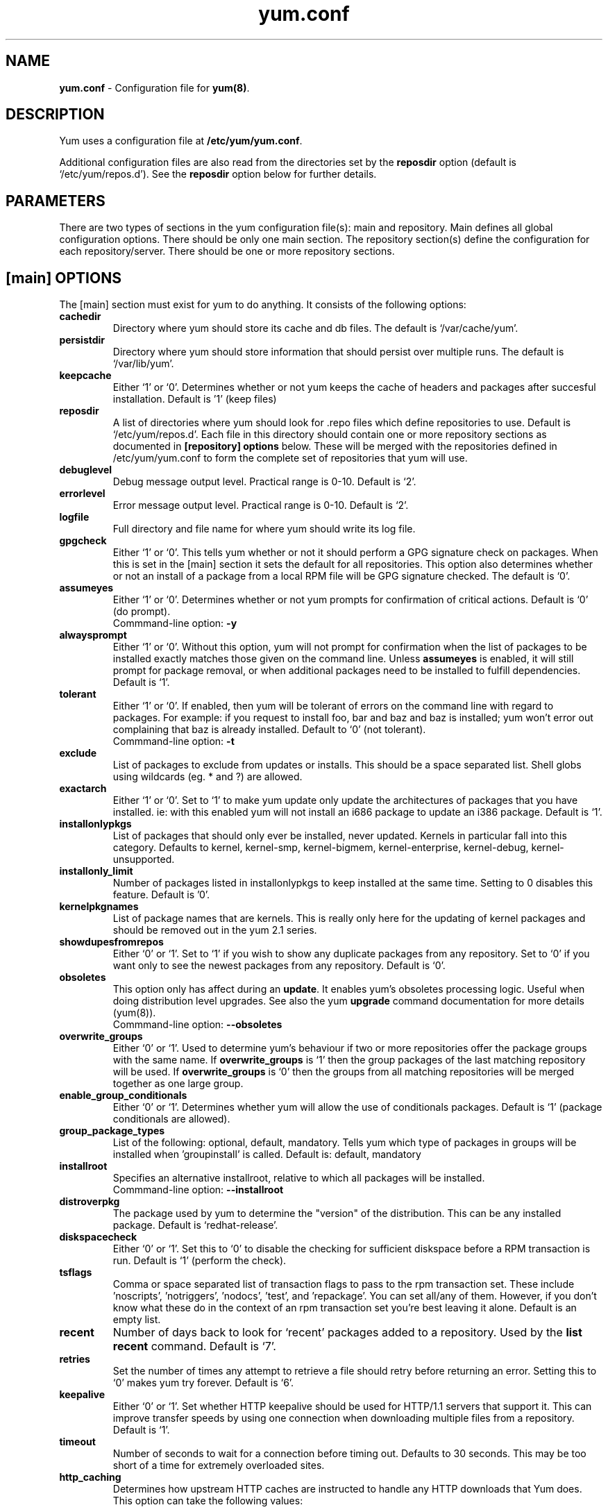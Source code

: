 .TH "yum.conf" "5" "" "Seth Vidal" "yum configuration file"
.SH "NAME"
.LP 
\fByum.conf\fR \- Configuration file for \fByum(8)\fR.
.SH "DESCRIPTION"
.LP
Yum uses a configuration file at \fB/etc/yum/yum.conf\fR.
.LP
Additional configuration files are also read from the directories set by the
\fBreposdir\fR option (default is `/etc/yum/repos.d').
See the \fBreposdir\fR option below for further details.

.SH "PARAMETERS"
.LP 
There are two types of sections in the yum configuration file(s): main and
repository. Main defines all global configuration options. There should be only
one main section. The repository section(s) define the configuration for each
repository/server. There should be one or more repository sections.

.SH "[main] OPTIONS"
.LP 
The [main] section must exist for yum to do anything. It consists of the
following options:

.IP \fBcachedir\fR
Directory where yum should store its cache and db files. The default is
`/var/cache/yum'.

.IP \fBpersistdir\fR
Directory where yum should store information that should persist over multiple
runs. The default is `/var/lib/yum'.

.IP \fBkeepcache\fR
Either `1' or `0'. Determines whether or not yum keeps the cache
of headers and packages after succesful installation.  Default is '1'
(keep files)
.br

.IP \fBreposdir\fR
A list of directories where yum should look for .repo files which define
repositories to use. Default is `/etc/yum/repos.d'. Each
file in this directory should contain one or more repository sections as
documented in \fB[repository] options\fR below. These will be merged with the
repositories defined in /etc/yum/yum.conf to form the complete set of
repositories that yum will use.

.IP \fBdebuglevel\fR
Debug message output level. Practical range is 0\-10. Default is `2'.

.IP \fBerrorlevel\fR
Error message output level. Practical range is 0\-10. Default is `2'.

.IP \fBlogfile\fR
Full directory and file name for where yum should write its log file.

.IP \fBgpgcheck\fR
Either `1' or `0'. This tells yum whether or not it should perform a GPG
signature check on packages. When this is set in the [main] section it sets the
default for all repositories. This option also determines whether or not an
install of a package from a local RPM file will be GPG signature checked. The
default is `0'.

.IP \fBassumeyes\fR
Either `1' or `0'. Determines whether or not yum prompts for confirmation of
critical actions. Default is `0' (do prompt).
.br
Commmand-line option: \fB\-y\fP

.IP \fBalwaysprompt\fR
Either `1' or `0'. Without this option, yum will not prompt for confirmation
when the list of packages to be installed exactly matches those given on the
command line. Unless \fBassumeyes\fR is enabled, it will still prompt for
package removal, or when additional packages need to be installed to fulfill
dependencies. Default is `1'.
.br

.IP \fBtolerant\fR
Either `1' or `0'. If enabled, then yum will be tolerant of errors on the
command line with regard to packages. For example: if you request to install
foo, bar and baz and baz is installed; yum won't error out complaining that baz
is already installed. Default to `0' (not tolerant).
.br
Commmand-line option: \fB\-t\fP

.IP \fBexclude\fR
List of packages to exclude from updates or installs. This should be a space
separated list.
Shell globs using wildcards (eg. * and ?) are allowed.

.IP \fBexactarch\fR
Either `1' or `0'. Set to `1' to make yum update only update the architectures
of packages that you have installed. ie: with this enabled yum will not install
an i686 package to update an i386 package. Default is `1'.

.IP \fBinstallonlypkgs \fR
List of packages that should only ever be installed, never updated. Kernels
in particular fall into this category. Defaults to kernel, kernel-smp,
kernel-bigmem, kernel-enterprise, kernel-debug, kernel-unsupported.

.IP \fBinstallonly_limit \fR
Number of packages listed in installonlypkgs to keep installed at the same
time. Setting to 0 disables this feature. Default is '0'.

.IP \fBkernelpkgnames \fR
List of package names that are kernels. This is really only here for the
updating of kernel packages and should be removed out in the yum 2.1 series.

.IP \fBshowdupesfromrepos\fR
Either `0' or `1'. Set to `1' if you wish to show any duplicate packages from
any repository. Set to `0' if you want only to see the newest packages from any
repository. Default is `0'.

.IP \fBobsoletes \fR
This option only has affect during an \fBupdate\fR. It enables yum's
obsoletes processing logic. Useful when doing distribution level upgrades. See
also the yum \fBupgrade\fR command documentation for more details (yum(8)).
.br
Commmand-line option: \fB\-\-obsoletes\fP

.IP \fBoverwrite_groups \fR
Either `0' or `1'. Used to determine yum's behaviour if two or more
repositories offer the package groups with the same name. If
\fBoverwrite_groups\fR is `1' then the group packages of the last matching
repository will be used. If \fBoverwrite_groups\fR is `0' then the groups
from all matching repositories will be merged together as one large group.

.IP \fBenable_group_conditionals\fR
Either `0' or `1'. Determines whether yum will allow the use of conditionals
packages. Default is `1' (package conditionals are allowed).

.IP \fBgroup_package_types\fR
List of the following: optional, default, mandatory. Tells yum which type
of packages in groups will be installed when 'groupinstall' is called. 
Default is: default, mandatory

.IP \fBinstallroot \fR
Specifies an alternative installroot, relative to which all packages will be
installed. 
.br
Commmand-line option: \fB\-\-installroot\fP

.IP \fBdistroverpkg\fR
The package used by yum to determine the "version" of the distribution. This
can be any installed package. Default is `redhat-release'.

.IP \fBdiskspacecheck\fR
Either `0' or `1'. Set this to `0' to disable the checking for sufficient
diskspace before a RPM transaction is run. Default is `1' (perform the check).

.IP \fBtsflags\fR
Comma or space separated list of transaction flags to pass to the rpm
transaction set. These include 'noscripts', 'notriggers', 'nodocs', 'test', and 'repackage'.
You can set all/any of them. However, if you don't know what these do in the
context of an rpm transaction set you're best leaving it alone. Default is
an empty list.

.IP \fBrecent\fR
Number of days back to look for `recent' packages added to a repository.
Used by the \fBlist recent\fR command. Default is `7'.

.IP \fBretries\fR
Set the number of times any attempt to retrieve a file should retry before 
returning an error. Setting this to `0' makes yum try forever. Default is `6'.

.IP \fBkeepalive \fR
Either `0' or `1'. Set whether HTTP keepalive should be used for HTTP/1.1
servers that support it. This can improve transfer speeds by using one
connection when downloading multiple files from a repository. Default is `1'.

.IP \fBtimeout \fR
Number of seconds to wait for a connection before timing out. Defaults to
30 seconds. This may be too short of a time for extremely overloaded
sites.

.IP \fBhttp_caching\fR
Determines how upstream HTTP caches are instructed to handle any HTTP downloads
that Yum does. This option can take the following values:

`all' means that all HTTP downloads should be cached.

`packages' means that only RPM package downloads should be cached (but not
repository metadata downloads).

`none' means that no HTTP downloads should be cached.

The default is `all'. This is recommended unless you are experiencing caching
related issues. Try to at least use `packages' to minimise load on repository
servers.

.IP \fBthrottle \fR
Enable bandwidth throttling for downloads. This option can be expressed as a
absolute data rate in bytes/sec. An SI prefix (k, M or G) may be appended to the
bandwidth value (eg. `5.5k' is 5.5 kilobytes/sec, `2M' is 2 Megabytes/sec).

Alternatively, this option can specify the percentage of total bandwidth to use 
(eg. `60%'). In this case the \fBbandwidth\fR option should be used to specify
the maximum available bandwidth.

Set to `0' to disable bandwidth throttling. This is the default.

.IP \fBbandwidth \fR
Use to specify the maximum available network bandwidth in bytes/second.  Used
with the \fBthrottle\fR option (above). If \fBthrottle\fR is a percentage and
\fBbandwidth\fR is `0' then bandwidth throttling will be disabled. If
\fBthrottle\fR is expressed as a data rate (bytes/sec) then this option is
ignored. Default is `0' (no bandwidth throttling). 

.IP \fBcommands\fR
List of functional commands to run if no functional commands are specified
on the command line (eg. "update foo bar baz quux").  None of the short options
(eg. -y, -e, -d) are accepted for this option.

." .IP \fBsyslog_ident \fR
." XXX not implemented yet

." .IP \fBsyslog_facility \fR
." XXX not implemented yet

.IP \fBproxy \fR
url to the proxy server that yum should use.

.IP \fBproxy_username \fR
username to use for proxy

.IP \fBproxy_password \fR
password for this proxy

.IP \fBplugins \fR
Either `0' or `1'. Global switch to enable or disable yum plugins. Default is
`0' (plugins disabled). See the \fBPLUGINS\fR section of the \fByum(8)\fR man
for more information on installing yum plugins.

.IP \fBpluginpath \fR
A list of directories where yum should look for plugin modules. Default is
`/usr/share/yum-plugins' and `/usr/lib/yum-plugins'.

.IP \fBpluginconfpath \fR
A list of directories where yum should look for plugin configuration files.
Default is `/etc/yum/pluginconf.d'.

.IP \fBmetadata_expire \fR
Time (in seconds) after which the metadata will expire. So that if the
current metadata downloaded is less than this many seconds old then yum will
not update the metadata against the repository.  If you find that
yum is not downloading information on updates as often as you would like
lower the value of this option. You can also change from the default of using
seconds to using days, hours or minutes by appending a d, h or m respectivley.
The default is 1.5 hours, to compliment yum-updatesd running once an hour.
It's also possible to use the word "never", meaning that the metadata will
never expire.

.IP \fBmirrorlist_expire \fR
Time (in seconds) after which the mirrorlist locally cached will expire. 
If the current mirrorlist is less than this many seconds old then yum
will not download another copy of the mirrorlist, it has the same extra format
as metadata_expire.
If you find that yum is not downloading the mirrorlists as 
often as you would like lower the value of this option.

.SH "[repository] OPTIONS"
.LP 
The repository section(s) take the following form:
.IP \fBExample\fP:
[repositoryid] 
.br 
name=Some name for this repository
.br 
baseurl=url://path/to/repository/ 
.br 

.IP \fBrepositoryid\fR
Must be a unique name for each repository, one word.

.IP \fBname\fR
A human readable string describing the repository.

.IP \fBbaseurl\fR
Must be a URL to the directory where the yum repository's `repodata' directory
lives. Can be an http://, ftp:// or file:// URL. You can specify multiple URLs
in one baseurl statement. The best way to do this is like this:
.br
[repositoryid]
.br
name=Some name for this repository
.br
baseurl=url://server1/path/to/repository/
.br
        url://server2/path/to/repository/
.br
        url://server3/path/to/repository/
.br

If you list more than one baseurl= statement in a repository you will find
yum will ignore the earlier ones and probably act bizarrely. Don't do this,
you've been warned.

You can use HTTP basic auth by prepending "user:password@" to the server
name in the baseurl line.  For example: "baseurl=http://user:passwd@example.com/".

.IP \fBmirrorlist\fR
Specifies a URL to a file containing a list of baseurls. This can be used
instead of or with the \fBbaseurl\fR option. Substitution variables, described
below, can be used with this option. 

.IP \fBenabled\fR
Either `1' or `0'. This tells yum whether or not use this repository.

.IP \fBgpgcheck\fR
Either `1' or `0'. This tells yum whether or not it should perform a GPG
signature check on the packages gotten from this repository.

.IP \fBgpgkey\fR
A URL pointing to the ASCII-armoured GPG key file for the repository. This
option is used if yum needs a public key to verify a package and the required
key hasn't been imported into the RPM database. If this option is set, yum will
automatically import the key from the specified URL. You will be prompted before
the key is installed unless the \fBassumeyes\fR option is set.

Multiple URLs may be specified here in the same manner as the \fBbaseurl\fR
option (above). If a GPG key is required to install a package from a
repository, all keys specified for that repository will be installed.

.IP \fBexclude\fR
Same as the [main] \fBexclude\fR option but only for this repository.
Substitution variables, described below, are honored here.

.IP \fBincludepkgs\fR
Inverse of exclude. This is a list of packages you want to use from a
repository. If this option lists only one package then that is all yum will
ever see from the repository. Defaults to an empty list.  Substitution
variables, described below, are honored here.

.IP \fBenablegroups\fR
Either `0' or `1'. Determines whether yum will allow the use of package groups
for this repository. Default is `1' (package groups are allowed).

.IP \fBfailovermethod\fR
Either `roundrobin' or `priority'.

`roundrobin' randomly selects a URL out of
the list of URLs to start with and proceeds through each of them as it
encounters a failure contacting the host. 

`priority' starts from the first baseurl listed and reads through them
sequentially.

\fBfailovermethod\fR defaults to `roundrobin' if not specified.

.IP \fBkeepalive\fR
Either `1' or `0'. This tells yum whether or not HTTP/1.1 keepalive should be
used with this repository. See the global option in the [main] section above
for more information.

.IP \fBtimeout\fR
Overrides the \fBtimeout\fR option from the [main] section for this repository.

.IP \fBhttp_caching\fR
Overrides the \fBhttp_caching\fR option from the [main] section for this repository.

.IP \fBretries\fR
Overrides the \fBretries\fR option from the [main] section for this repository.

.IP \fBthrottle\fR
Overrides the \fBthrottle\fR option from the [main] section for this
repository.

.IP \fBbandwidth\fR
Overrides the \fBbandwidth\fR option from the [main] section for this
repository.

.IP \fBmetadata_expire \fR
Overrides the \fBmetadata_expire\fR option from the [main] section for this
repository.

.IP \fBmirrorlist_expire \fR
Overrides the \fBmirrorlist_expire\fR option from the [main] section for this
repository.

.IP \fBproxy \fR
url to the proxy server for this repository. Set to '_none_' to disable the 
global proxy setting for this repository. If this is unset it 
inherits it from the global setting

.IP \fBproxy_username \fR
username to use for proxy.
If this is unset it inherits it from the global setting

.IP \fBproxy_password \fR
password for this proxy.
If this is unset it inherits it from the global setting

.IP \fBcost \fR
relative cost of accessing this repository. Useful for weighing one repo's packages
as greater/less than any other. defaults to 1000

.SH "URL INCLUDE SYNTAX"
.LP
The inclusion of external configuration files is supported for /etc/yum/yum.conf
and the .repo files in the /etc/yum/repos.d directory. To include a URL, use a
line of the following format:

include=url://to/some/location

The configuration file will be inserted at the position of the "include=" line.
Included files may contain further include lines. Yum will abort with an error
if an inclusion loop is detected.

.SH "VARIABLES"
.LP
There are a number of variables you can use to ease maintenance of yum's
configuration files. They are available in the values of several options
including \fBname\fR, \fBbaseurl\fR and \fBcommands\fB.
.LP

.IP \fB$releasever\fR
This will be replaced with the value of the version of the package listed
in \fBdistroverpkg\fR. This defaults to the version of `redhat-release'
package.

.IP \fB$arch\fR
This will be replaced with your architecture as listed by os.uname()[4] in
Python.

.IP \fB$basearch\fR
This will be replaced with your base architecture in yum. For example, if
your $arch is i686 your $basearch will be i386.

.IP \fB$YUM0-$YUM9\fR
These will be replaced with the value of the shell environment variable of
the same name. If the shell environment variable does not exist then the
configuration file variable will not be replaced.


.SH "FILES"
.nf
/etc/yum/yum.conf
/etc/yum/repos.d/
/etc/yum/pluginconf.d/

.SH "SEE ALSO"
.LP 
yum(8)

